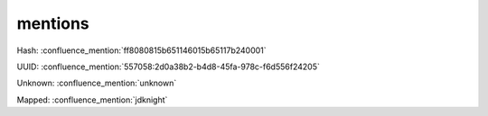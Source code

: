mentions
========

Hash: :confluence_mention:`ff8080815b651146015b65117b240001`

UUID: :confluence_mention:`557058:2d0a38b2-b4d8-45fa-978c-f6d556f24205`

Unknown: :confluence_mention:`unknown`

Mapped: :confluence_mention:`jdknight`
